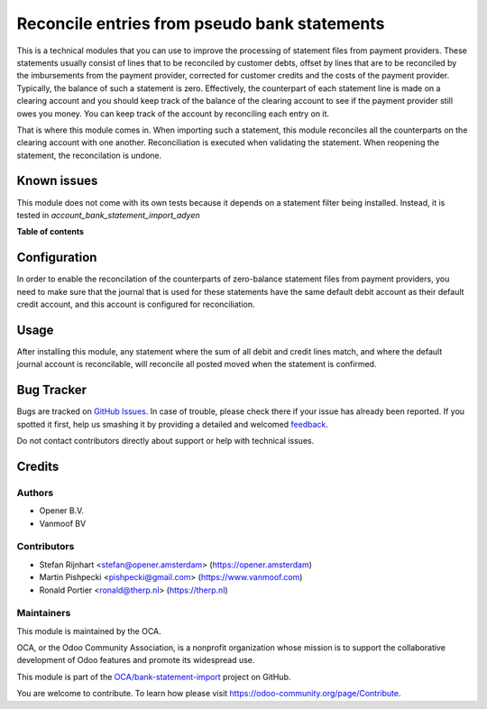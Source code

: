 =============================================
Reconcile entries from pseudo bank statements
=============================================

.. !!!!!!!!!!!!!!!!!!!!!!!!!!!!!!!!!!!!!!!!!!!!!!!!!!!!
   !! This file is generated by oca-gen-addon-readme !!
   !! changes will be overwritten.                   !!
   !!!!!!!!!!!!!!!!!!!!!!!!!!!!!!!!!!!!!!!!!!!!!!!!!!!!

.. |badge1| image:: https://img.shields.io/badge/maturity-Beta-yellow.png
    :target: https://odoo-community.org/page/development-status
    :alt: Beta
.. |badge2| image:: https://img.shields.io/badge/licence-AGPL--3-blue.png
    :target: http://www.gnu.org/licenses/agpl-3.0-standalone.html
    :alt: License: AGPL-3
.. |badge3| image:: https://img.shields.io/badge/github-OCA%2Fbank--statement--import-lightgray.png?logo=github
    :target: https://github.com/OCA/bank-statement-import/tree/13.0/account_bank_statement_clearing_account
    :alt: OCA/bank-statement-import
.. |badge4| image:: https://img.shields.io/badge/weblate-Translate%20me-F47D42.png
    :target: https://translation.odoo-community.org/projects/bank-statement-import-13-0/bank-statement-import-13-0-account_bank_statement_clearing_account
    :alt: Translate me on Weblate
.. |badge5| image:: https://img.shields.io/badge/runbot-Try%20me-875A7B.png
    :target: https://runbot.odoo-community.org/runbot/174/13.0
    :alt: Try me on Runbot

|badge1| |badge2| |badge3| |badge4| |badge5| 

This is a technical modules that you can use to improve the processing of
statement files from payment providers. These statements usually consist
of lines that to be reconciled by customer debts, offset by lines that are
to be reconciled by the imbursements from the payment provider, corrected
for customer credits and the costs of the payment provider. Typically, the
balance of such a statement is zero. Effectively, the counterpart of each
statement line is made on a clearing account and you should keep track of
the balance of the clearing account to see if the payment provider still owes
you money. You can keep track of the account by reconciling each entry on it.

That is where this module comes in. When importing such a statement, this
module reconciles all the counterparts on the clearing account with one
another. Reconciliation is executed when validating the statement. When
reopening the statement, the reconcilation is undone.

Known issues
============
This module does not come with its own tests because it depends on a
statement filter being installed. Instead, it is tested in
`account_bank_statement_import_adyen`

**Table of contents**

.. contents::
   :local:

Configuration
=============

In order to enable the reconcilation of the counterparts of zero-balance
statement files from payment providers, you need to make sure that the journal
that is used for these statements have the same default debit account as their
default credit account, and this account is configured for reconciliation.

Usage
=====

After installing this module, any statement where the sum of all debit and
credit lines match, and where the default journal account is reconcilable, will
reconcile all posted moved when the statement is confirmed.

Bug Tracker
===========

Bugs are tracked on `GitHub Issues <https://github.com/OCA/bank-statement-import/issues>`_.
In case of trouble, please check there if your issue has already been reported.
If you spotted it first, help us smashing it by providing a detailed and welcomed
`feedback <https://github.com/OCA/bank-statement-import/issues/new?body=module:%20account_bank_statement_clearing_account%0Aversion:%2013.0%0A%0A**Steps%20to%20reproduce**%0A-%20...%0A%0A**Current%20behavior**%0A%0A**Expected%20behavior**>`_.

Do not contact contributors directly about support or help with technical issues.

Credits
=======

Authors
~~~~~~~

* Opener B.V.
* Vanmoof BV

Contributors
~~~~~~~~~~~~

* Stefan Rijnhart <stefan@opener.amsterdam> (https://opener.amsterdam)
* Martin Pishpecki <pishpecki@gmail.com> (https://www.vanmoof.com)
* Ronald Portier <ronald@therp.nl> (https://therp.nl)

Maintainers
~~~~~~~~~~~

This module is maintained by the OCA.

.. image:: https://odoo-community.org/logo.png
   :alt: Odoo Community Association
   :target: https://odoo-community.org

OCA, or the Odoo Community Association, is a nonprofit organization whose
mission is to support the collaborative development of Odoo features and
promote its widespread use.

This module is part of the `OCA/bank-statement-import <https://github.com/OCA/bank-statement-import/tree/13.0/account_bank_statement_clearing_account>`_ project on GitHub.

You are welcome to contribute. To learn how please visit https://odoo-community.org/page/Contribute.
